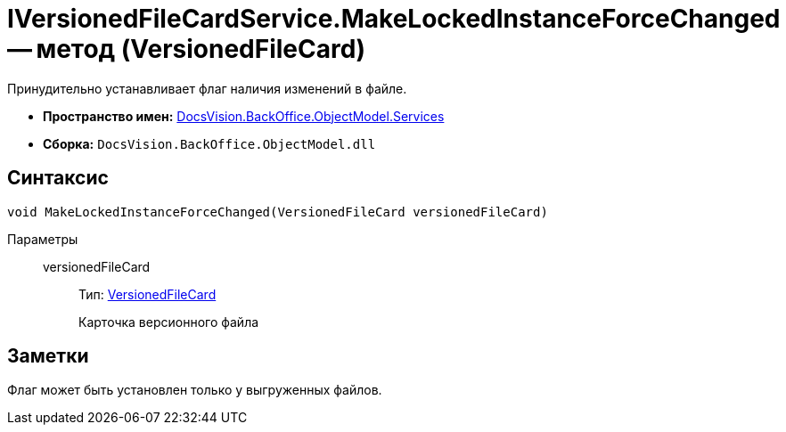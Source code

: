= IVersionedFileCardService.MakeLockedInstanceForceChanged -- метод (VersionedFileCard)

Принудительно устанавливает флаг наличия изменений в файле.

* *Пространство имен:* xref:api/DocsVision/BackOffice/ObjectModel/Services/Services_NS.adoc[DocsVision.BackOffice.ObjectModel.Services]
* *Сборка:* `DocsVision.BackOffice.ObjectModel.dll`

== Синтаксис

[source,csharp]
----
void MakeLockedInstanceForceChanged(VersionedFileCard versionedFileCard)
----

Параметры::
versionedFileCard:::
Тип: xref:api/DocsVision/Platform/ObjectManager/SystemCards/VersionedFileCard_CL.adoc[VersionedFileCard]
+
Карточка версионного файла

== Заметки

Флаг может быть установлен только у выгруженных файлов.
